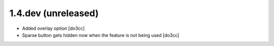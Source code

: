 1.4.dev (unreleased)
====================
* Added overlay option [do3cc]
* Sparse button gets hidden now when the feature is not being used [do3cc]
